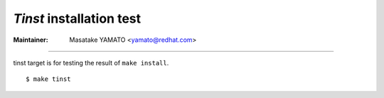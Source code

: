 *Tinst* installation test
---------------------------------------------------------------------

:Maintainer: Masatake YAMATO <yamato@redhat.com>

-----

tinst target is for testing the result of ``make install``.

::

   $ make tinst

